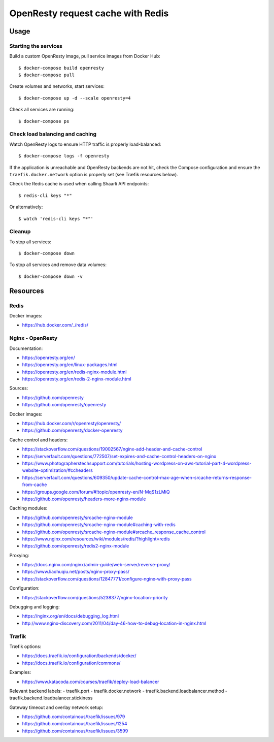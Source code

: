 OpenResty request cache with Redis
==================================

Usage
-----

Starting the services
~~~~~~~~~~~~~~~~~~~~~

Build a custom OpenResty image, pull service images from Docker Hub:

::

    $ docker-compose build openresty
    $ docker-compose pull

Create volumes and networks, start services:

::

    $ docker-compose up -d --scale openresty=4


Check all services are running:

::

    $ docker-compose ps

Check load balancing and caching
~~~~~~~~~~~~~~~~~~~~~~~~~~~~~~~~

Watch OpenResty logs to ensure HTTP traffic is properly load-balanced:

::

    $ docker-compose logs -f openresty

If the application is unreachable and OpenResty backends are not hit, check the
Compose configuration and ensure the ``traefik.docker.network`` option is
properly set (see Træfik resources below).

Check the Redis cache is used when calling Shaarli API endpoints:

::

    $ redis-cli keys "*"

Or alternatively:

::

    $ watch 'redis-cli keys "*"'

Cleanup
~~~~~~~

To stop all services:

::

    $ docker-compose down

To stop all services and remove data volumes:

::

    $ docker-compose down -v

Resources
---------

Redis
~~~~~

Docker images:

- https://hub.docker.com/_/redis/

Nginx - OpenResty
~~~~~~~~~~~~~~~~~

Documentation:

- https://openresty.org/en/
- https://openresty.org/en/linux-packages.html
- https://openresty.org/en/redis-nginx-module.html
- https://openresty.org/en/redis-2-nginx-module.html

Sources:

- https://github.com/openresty
- https://github.com/openresty/openresty

Docker images:

- https://hub.docker.com/r/openresty/openresty/
- https://github.com/openresty/docker-openresty

Cache control and headers:

- https://stackoverflow.com/questions/19002567/nginx-add-header-and-cache-control
- https://serverfault.com/questions/772507/set-expires-and-cache-control-headers-on-nginx
- https://www.photographerstechsupport.com/tutorials/hosting-wordpress-on-aws-tutorial-part-4-wordpress-website-optimization/#ccheaders
- https://serverfault.com/questions/609350/update-cache-control-max-age-when-srcache-returns-response-from-cache
- https://groups.google.com/forum/#!topic/openresty-en/N-MqS1zLMiQ
- https://github.com/openresty/headers-more-nginx-module

Caching modules:

- https://github.com/openresty/srcache-nginx-module
- https://github.com/openresty/srcache-nginx-module#caching-with-redis
- https://github.com/openresty/srcache-nginx-module#srcache_response_cache_control
- https://www.nginx.com/resources/wiki/modules/redis/?highlight=redis
- https://github.com/openresty/redis2-nginx-module

Proxying:

- https://docs.nginx.com/nginx/admin-guide/web-server/reverse-proxy/
- https://www.liaohuqiu.net/posts/nginx-proxy-pass/
- https://stackoverflow.com/questions/12847771/configure-nginx-with-proxy-pass

Configuration:

- https://stackoverflow.com/questions/5238377/nginx-location-priority

Debugging and logging:

- https://nginx.org/en/docs/debugging_log.html
- http://www.nginx-discovery.com/2011/04/day-46-how-to-debug-location-in-nginx.html

Træfik
~~~~~~

Træfik options:

- https://docs.traefik.io/configuration/backends/docker/
- https://docs.traefik.io/configuration/commons/

Examples:

- https://www.katacoda.com/courses/traefik/deploy-load-balancer

Relevant backend labels:
- traefik.port
- traefik.docker.network
- traefik.backend.loadbalancer.method
- traefik.backend.loadbalancer.stickiness

Gateway timeout and overlay network setup:

- https://github.com/containous/traefik/issues/979
- https://github.com/containous/traefik/issues/1254
- https://github.com/containous/traefik/issues/3599
